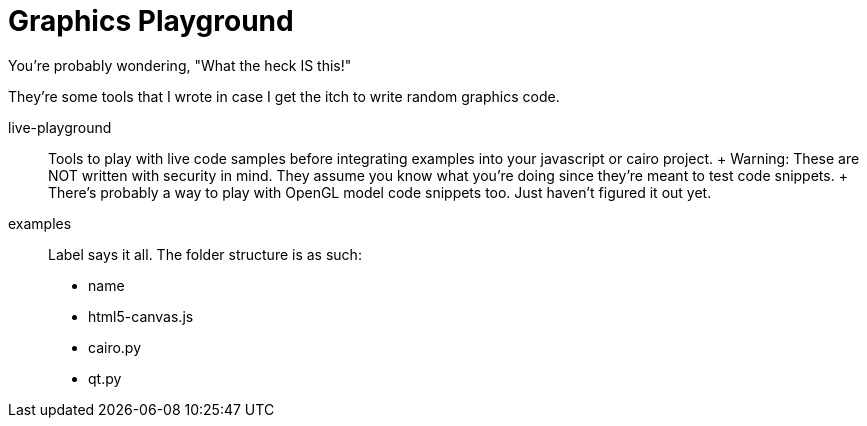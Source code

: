 = Graphics Playground

You're probably wondering,
"What the heck IS this!"

They're some tools that I wrote in case
I get the itch to write random graphics code.

live-playground::
	Tools to play with live code samples
	before integrating examples into your javascript or
	cairo project.
	+
	Warning: These are NOT written with security in mind.
	They assume you know what you're doing since they're meant to
	test code snippets.
	+
	There's probably a way to play with OpenGL model code snippets too.
	Just haven't figured it out yet.

examples::
	Label says it all.
	The folder structure is as such:
		* name
			* html5-canvas.js
			* cairo.py
			* qt.py
